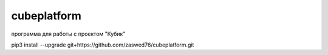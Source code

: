 cubeplatform
====================================
программа для работы с проектом "Кубик"

pip3 install --upgrade git+https://github.com/zaswed76/cubeplatform.git

